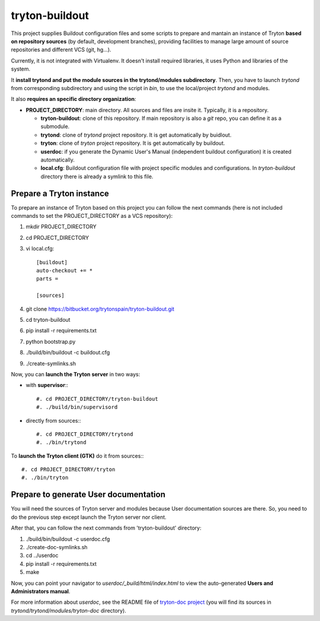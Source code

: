 tryton-buildout
===============

This project supplies Buildout configuration files and some scripts to prepare
and mantain an instance of Tryton **based on repository sources** (by default,
development branches), providing facilities to manage large amount of source
repositories and different VCS (git, hg...).

Currently, it is not integrated with Virtualenv. It doesn't install required
libraries, it uses Python and libraries of the system.

It **install trytond and put the module sources in the trytond/modules
subdirectory**. Then, you have to launch *trytond* from corresponding
subdirectory and using the script in *bin*, to use the local/project *trytond*
and modules.

It also **requires an specific directory organization**:

* **PROJECT_DIRECTORY**: main directory. All sources and files are insite it.
  Typically, it is a repository.

  * **tryton-buildout**: clone of this repository. If main repository is also a
    *git* repo, you can define it as a submodule.
  * **trytond**: clone of *trytond* project repository. It is get automatically
    by buidlout.
  * **tryton**: clone of *tryton* project repository. It is get automatically
    by buildout.
  * **userdoc**: if you generate the Dynamic User's Manual (independent
    buildout configuration) it is created automatically.
  * **local.cfg**: Buildout configuration file with project specific modules
    and configurations. In *tryton-buildout* directory there is already a
    symlink to this file.


Prepare a Tryton instance
-------------------------

To prepare an instance of Tryton based on this project you can follow the next
commands (here is not included commands to set the PROJECT_DIRECTORY as a VCS
repository):

#. mkdir PROJECT_DIRECTORY
#. cd PROJECT_DIRECTORY
#. vi local.cfg::

    [buildout]
    auto-checkout += *
    parts =

    [sources]

#. git clone https://bitbucket.org/trytonspain/tryton-buildout.git
#. cd tryton-buildout
#. pip install -r requirements.txt
#. python bootstrap.py
#. ./build/bin/buildout -c buildout.cfg
#. ./create-symlinks.sh


Now, you can **launch the Tryton server** in two ways:

* with **supervisor**:::

  #. cd PROJECT_DIRECTORY/tryton-buildout
  #. ./build/bin/supervisord

* directly from sources:::

  #. cd PROJECT_DIRECTORY/trytond
  #. ./bin/trytond


To **launch the Tryton client (GTK)** do it from sources:::

  #. cd PROJECT_DIRECTORY/tryton
  #. ./bin/tryton


Prepare to generate User documentation
--------------------------------------

You will need the sources of Tryton server and modules because User
documentation sources are there. So, you need to do the previous step except
launch the Tryton server nor client.

After that, you can follow the next commands from 'tryton-buildout' directory:

#. ./build/bin/buildout -c userdoc.cfg
#. ./create-doc-symlinks.sh
#. cd ../userdoc
#. pip install -r requirements.txt
#. make

Now, you can point your navigator to *userdoc/_build/html/index.html* to view
the auto-generated **Users and Administrators manual**.

For more information about *userdoc*, see the README file of `tryton-doc
project`_ (you will find its sources in *trytond/trytond/modules/tryton-doc*
directory).

.. _tryton-doc project: https://bitbucket.org/trytonspain/trytond-doc


